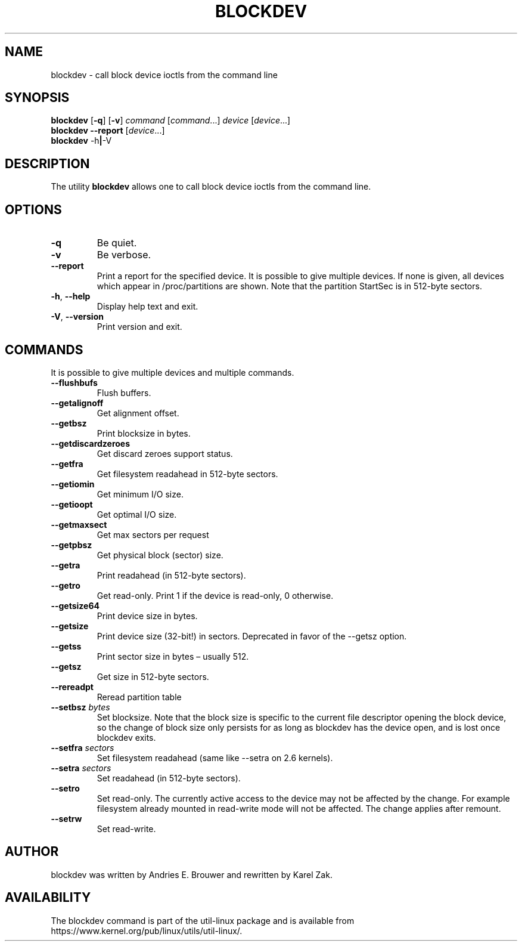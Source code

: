.\" Copyright 1998 Andries E. Brouwer (aeb@cwi.nl)
.\" Copyright 2007 Karel Zak <kzak@redhat.com>
.\"
.\" May be distributed under the GNU General Public License
.TH BLOCKDEV 8 "August 2010" "util-linux" "System Administration"
.SH NAME
blockdev \- call block device ioctls from the command line
.SH SYNOPSIS
.B blockdev
.RB [ \-q ]
.RB [ \-v ]
.I command
.RI [ command \&...\&]
.I device
.RI [ device \&...\&]
.br
.B blockdev
.B \-\-report
.RI [ device \&...\&]
.br
.B blockdev
.RB \-h | \-V
.SH DESCRIPTION
The utility
.B blockdev
allows one to call block device ioctls from the command line.
.SH OPTIONS
.IP "\fB\-q\fP"
Be quiet.
.IP "\fB\-v\fP"
Be verbose.
.IP "\fB\-\-report\fP"
Print a report for the specified device. It is possible to give multiple
devices. If none is given, all devices which appear in /proc/partitions are
shown. Note that the partition StartSec is in 512-byte sectors.
.IP "\fB\-h\fR, \fB\-\-help\fR"
Display help text and exit.
.IP "\fB\-V\fR, \fB\-\-version\fR"
Print version and exit.
.SH COMMANDS
It is possible to give multiple devices and multiple commands.
.IP "\fB\-\-flushbufs\fP"
Flush buffers.
.IP "\fB\-\-getalignoff\fP"
Get alignment offset.
.IP "\fB\-\-getbsz\fP"
Print blocksize in bytes.
.IP "\fB\-\-getdiscardzeroes\fP"
Get discard zeroes support status.
.IP "\fB\-\-getfra\fP"
Get filesystem readahead in 512-byte sectors.
.IP "\fB\-\-getiomin\fP"
Get minimum I/O size.
.IP "\fB\-\-getioopt\fP"
Get optimal I/O size.
.IP "\fB\-\-getmaxsect\fP"
Get max sectors per request
.IP "\fB\-\-getpbsz\fP"
Get physical block (sector) size.
.IP "\fB\-\-getra\fP"
Print readahead (in 512-byte sectors).
.IP "\fB\-\-getro\fP"
Get read-only. Print 1 if the device is read-only, 0 otherwise.
.IP "\fB\-\-getsize64\fP"
Print device size in bytes.
.IP "\fB\-\-getsize\fP"
Print device size (32-bit!) in sectors. Deprecated in favor of the \-\-getsz option.
.IP "\fB\-\-getss\fP"
Print sector size in bytes \(en usually 512.
.IP "\fB\-\-getsz\fP"
Get size in 512-byte sectors.
.IP "\fB\-\-rereadpt\fP"
Reread partition table
.IP "\fB\-\-setbsz\fP \fIbytes\fP"
Set blocksize. Note that the block size is specific to the current file
descriptor opening the block device, so the change of block size only persists
for as long as blockdev has the device open, and is lost once blockdev exits.
.IP "\fB\-\-setfra\fP \fIsectors\fP"
Set filesystem readahead (same like \-\-setra on 2.6 kernels).
.IP "\fB\-\-setra\fP \fIsectors\fP"
Set readahead (in 512-byte sectors).
.IP "\fB\-\-setro\fP"
Set read-only. The currently active access to the device may not be affected by the change. For example
filesystem already mounted in read-write mode will not be affected. The change applies after remount.
.IP "\fB\-\-setrw\fP"
Set read-write.
.SH AUTHOR
blockdev was written by Andries E.\& Brouwer and rewritten by Karel Zak.
.SH AVAILABILITY
The blockdev command is part of the util-linux package and is available from
https://www.kernel.org/pub/linux/utils/util-linux/.
